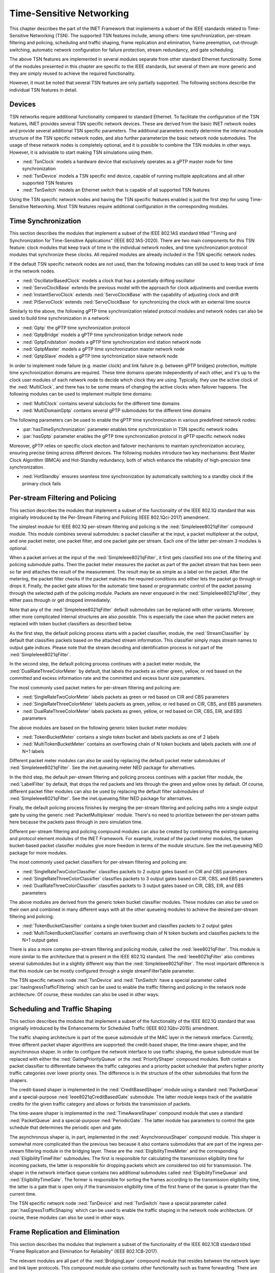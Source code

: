 .. _ug:cha:tsn:

Time-Sensitive Networking
=========================

This chapter describes the part of the INET Framework that implements a subset of
the IEEE standards related to Time-Sensitive Networking (TSN). The supported
TSN features include, among others: time synchronization, per-stream filtering
and policing, scheduling and traffic shaping, frame replication and elimination,
frame preemption, cut-through switching, automatic network configuration for
failure protection, stream redundancy, and gate scheduling.

The above TSN features are implemented in several modules separate from other
standard Ethernet functionality. Some of the modules presented in this chapter
are specific to the IEEE standards, but several of them are more generic and
they are simply reused to achieve the required functionality.

However, it must be noted that several TSN features are only partially supported.
The following sections describe the individual TSN features in detail.

.. _ug:sec:tsn:devices:

Devices
-------

TSN networks require additional functionality compared to standard Ethernet.
To facilitate the configuration of the TSN features, INET provides several TSN
specific network devices. These are derived from the basic INET network nodes and
provide several additional TSN specific parameters. The additional parameters
mostly determine the internal module structure of the TSN specific network nodes,
and also further parameterize the basic network node submodules. The usage of
these network nodes is completely optional, and it is possible to combine the TSN
modules in other ways. However, it is advisable to start making TSN simulations
using them.

-  :ned:`TsnClock` models a hardware device that exclusively operates as a gPTP
   master node for time synchronization
-  :ned:`TsnDevice` models a TSN specific end device, capable of running
   multiple applications and all other supported TSN features
-  :ned:`TsnSwitch` models an Ethernet switch that is capable of all supported TSN
   features

Using the TSN specific network nodes and having the TSN specific features enabled
is just the first step for using Time-Sensitive Networking. Most TSN features
require additional configuration in the corresponding modules.

.. _ug:sec:tsn:timesynchronization:

Time Synchronization
--------------------

This section describes the modules that implement a subset of the IEEE 802.1AS
standard titled "Timing and Synchronization for Time-Sensitive Applications" (IEEE
802.1AS-2020). There are two main components for this TSN feature: clock modules
that keep track of time in the individual network nodes, and time synchronization
protocol modules that synchronize these clocks. All required modules are already
included in the TSN specific network nodes.

If the default TSN specific network nodes are not used, then the following modules
can still be used to keep track of time in the network nodes.

-  :ned:`OscillatorBasedClock` models a clock that has a potentially drifting
   oscillator
-  :ned:`ServoClockBase` extends the previous model with the approach for clock
   adjustments and overdue events
-  :ned:`InstantServoClock` extends :ned:`ServoClockBase` with the capability of
   adjusting clock and drift
-  :ned:`PiServoClock` extends :ned:`ServoClockBase` for synchronizing the clock
   with an external time source

Similarly to the above, the following gPTP time synchronization related protocol
modules and network nodes can also be used to build time synchronization in a
network:

-  :ned:`Gptp` the gPTP time synchronization protocol
-  :ned:`GptpBridge` models a gPTP time synchronization bridge network node
-  :ned:`GptpEndstation` models a gPTP time synchronization end station network node
-  :ned:`GptpMaster` models a gPTP time synchronization master network node
-  :ned:`GptpSlave` models a gPTP time synchronization slave network node

In order to implement node failure (e.g. master clock) and link failure (e.g.
between gPTP bridges) protection, multiple time synchronization domains are
required. These time domains operate independently of each other, and it's up to
the clock user modules of each network node to decide which clock they are using.
Typically, they use the active clock of the :ned:`MultiClock`, and there has to
be some means of changing the active clocks when failover happens. The following
modules can be used to implement multiple time domains:

-  :ned:`MultiClock` contains several subclocks for the different time domains
-  :ned:`MultiDomainGptp` contains several gPTP submodules for the different
   time domains

The following parameters can be used to enable the gPTP time synchronization
in various predefined network nodes:

-  :par:`hasTimeSynchronization` parameter enables time synchronization in TSN
   specific network nodes
-  :par:`hasGptp` parameter enables the gPTP time synchronization protocol in
   gPTP specific network nodes

Moreover, gPTP relies on specific clock election and failover mechanisms to 
maintain synchronization accuracy, ensuring precise timing across different 
devices. The following modules introduce two key mechanisms: Best Master Clock 
Algorithm (BMCA) and Hot-Standby redundancy, both of which enhance the reliability 
of high-precision time synchronization.

- :ned:`HotStandby` ensures seamless time synchronization by automatically switching 
  to a standby clock if the primary clock fails

.. _ug:sec:tsn:streamfiltering:

Per-stream Filtering and Policing
---------------------------------

This section describes the modules that implement a subset of the functionality
of the IEEE 802.1Q standard that was originally introduced by the Per-Stream
Filtering and Policing (IEEE 802.1Qci-2017) amendment.

The simplest module for IEEE 802.1Q per-stream filtering and policing is the
:ned:`SimpleIeee8021qFilter` compound module. This module combines several submodules:
a packet classifier at the input, a packet multiplexer at the output, and
one packet meter, one packet filter, and one packet gate per stream. Each
one of the latter per-stream 3 modules is optional.

When a packet arrives at the input of the :ned:`SimpleIeee8021qFilter`, it first gets
classified into one of the filtering and policing submodule paths. Then the
packet meter measures the packet as part of the packet stream that has been seen
so far and attaches the result of the measurement. The result may be as
simple as a label on the packet. After the metering, the packet filter checks
if the packet matches the required conditions and either lets the packet go
through or drops it. Finally, the packet gate allows for the automatic time based
or programmatic control of the packet passing through the selected path of the
policing module. Packets are never enqueued in the :ned:`SimpleIeee8021qFilter`, they
either pass through or get dropped immediately.

Note that any of the :ned:`SimpleIeee8021qFilter` default submodules can be replaced
with other variants. Moreover, other more complicated internal structures
are also possible. This is especially the case when the packet meters are
replaced with token bucket classifiers as described below.

As the first step, the default policing process starts with a packet classifier,
module, the :ned:`StreamClassifier` by default that classifies packets based on the
attached stream information. This classifier simply maps stream names to output
gate indices. Please note that the stream decoding and identification process
is not part of the :ned:`SimpleIeee8021qFilter`.

In the second step, the default policing process continues with a packet meter
module, the :ned:`DualRateThreeColorMeter` by default, that labels the packets as either
green, yellow, or red based on the committed and excess information rate
and the committed and excess burst size parameters.

The most commonly used packet meters for per-stream filtering and policing
are:

-  :ned:`SingleRateTwoColorMeter` labels packets as green or red based on CIR
   and CBS parameters
-  :ned:`SingleRateThreeColorMeter` labels packets as green, yellow, or red based
   on CIR, CBS, and EBS parameters
-  :ned:`DualRateThreeColorMeter` labels packets as green, yellow, or red based
   on CIR, CBS, EIR, and EBS parameters

The above modules are based on the following generic token bucket meter
modules:

-  :ned:`TokenBucketMeter` contains a single token bucket and labels packets as one
   of 2 labels
-  :ned:`MultiTokenBucketMeter` contains an overflowing chain of N token buckets
   and labels packets with one of N+1 labels

Different packet meter modules can also be used by replacing the default
packet meter submodules of :ned:`SimpleIeee8021qFilter`. See the inet.queueing.meter
NED package for alternatives.

In the third step, the default per-stream filtering and policing process
continues with a packet filter module, the :ned:`LabelFilter` by default, that drops
the red packets and lets through the green and yellow ones by default. Of
course, different packet filter modules can also be used by replacing the
default filter submodules of :ned:`SimpleIeee8021qFilter`. See the inet.queueing.filter
NED package for alternatives.

Finally, the default policing process finishes by merging the per-stream
filtering and policing paths into a single output gate by using the generic
:ned:`PacketMultiplexer` module. There's no need to prioritize between the per-stream
paths here because the packets pass through in zero simulation time.

Different per-stream filtering and policing compound modules can also be
created by combining the existing queueing and protocol element modules
of the INET Framework. For example, instead of the packet meter modules,
the token bucket-based packet classifier modules give more freedom in terms
of the module structure. See the inet.queueing NED package for more modules.

The most commonly used packet classifiers for per-stream filtering and
policing are:

-  :ned:`SingleRateTwoColorClassifier` classifies packets to 2 output gates based
   on CIR and CBS parameters
-  :ned:`SingleRateThreeColorClassifier` classifies packets to 3 output gates based
   on CIR, CBS, and EBS parameters
-  :ned:`DualRateThreeColorClassifier` classifies packets to 3 output gates based
   on CIR, CBS, EIR, and EBS parameters

The above modules are derived from the generic token bucket classifier modules.
These modules can also be used on their own and combined in many different
ways with all the other queueing modules to achieve the desired per-stream
filtering and policing.

-  :ned:`TokenBucketClassifier` contains a single token bucket and classifies
   packets to 2 output gates
-  :ned:`MultiTokenBucketClassifier` contains an overflowing chain of N token buckets
   and classifies packets to the N+1 output gates

There is also a more complex per-stream filtering and policing module, called
the :ned:`Ieee8021qFilter`. This module is more similar to the architecture that
is present in the IEEE 802.1Q standard. The :ned:`Ieee8021qFilter` also combines
several submodules but in a slightly different way than the :ned:`SimpleIeee8021qFilter`.
The most important difference is that this module can be mostly configured
through a single streamFilterTable parameter.

The TSN specific network node :ned:`TsnDevice` and :ned:`TsnSwitch` have a special
parameter called :par:`hasIngressTrafficFiltering` which can be used to enable the
traffic filtering and policing in the network node architecture. Of course, these
modules can also be used in other ways.


.. _ug:sec:tsn:trafficshaping:

Scheduling and Traffic Shaping
------------------------------

This section describes the modules that implement a subset of the functionality
of the IEEE 802.1Q standard that was originally introduced by the Enhancements
for Scheduled Traffic (IEEE 802.1Qbv-2015) amendment.

The traffic shaping architecture is part of the queue submodule of the MAC layer
in the network interface. Currently, three different packet shaper algorithms
are supported: the credit-based shaper, the time-aware shaper, and the asynchronous
shaper. In order to configure the network interface to use traffic shaping, the
queue submodule must be replaced with either the :ned:`GatingPriorityQueue` or
the :ned:`PriorityShaper` compound modules. Both contain a packet classifier to
differentiate between the traffic categories and a priority packet scheduler
that prefers higher priority traffic categories over lower priority ones. The
difference is in the structure of the other submodules that form the shapers.

The credit-based shaper is implemented in the :ned:`CreditBasedShaper` module
using a standard :ned:`PacketQueue` and a special-purpose :ned:`Ieee8021qCreditBasedGate`
submodule. The latter module keeps track of the available credits for the given
traffic category and allows or forbids the transmission of packets.

The time-aware shaper is implemented in the :ned:`TimeAwareShaper` compound module
that uses a standard :ned:`PacketQueue` and a special-purpose :ned:`PeriodicGate`.
The latter module has parameters to control the gate schedule that determines
the periodic open and gate.

The asynchronous shaper is, in part, implemented in the :ned:`AsynchronousShaper`
compound module. This shaper is somewhat more complicated than the previous two
because it also contains submodules that are part of the ingress per-stream filtering
module in the bridging layer. These are the :ned:`EligibilityTimeMeter` and the
corresponding :ned:`EligibilityTimeFilter` submodules. The first is responsible
for calculating the transmission eligibility time for incoming packets, the
latter is responsible for dropping packets which are considered too old
for transmission. The shaper in the network interface queue contains two additional
submodules called :ned:`EligibilityTimeQueue` and :ned:`EligibilityTimeGate`. The
former is responsible for sorting the frames according to the transmission
eligibility time, the latter is a gate that is open only if the transmission
eligibility time of the first frame of the queue is greater than the current
time.

The TSN specific network node :ned:`TsnDevice` and :ned:`TsnSwitch` have a special
parameter called :par:`hasEgressTrafficShaping` which can be used to enable the
traffic shaping in the network node architecture. Of course, these modules can
also be used in other ways.

.. _ug:sec:tsn:framereplication:

Frame Replication and Elimination
---------------------------------

This section describes the modules that implement a subset of the functionality
of the IEEE 802.1CB standard titled "Frame Replication and Elimination for
Reliability" (IEEE 802.1CB-2017).

The relevant modules are all part of the :ned:`BridgingLayer` compound module
that resides between the network layer and link layer protocols. This compound
module also contains other functionality such as frame forwarding. There are
four relevant submodules, each one implements a very specific part of frame
replication.

The first part deals with stream identification and is implemented in the
:ned:`StreamIdentifierLayer` module and its :ned:`StreamIdentifier` submodule.
This module is only useful in network nodes which produce application traffic
themselves. The stream identifier module is responsible for assigning a stream
name for outgoing packets by looking at their contents and metadata. For example,
packets can be identified by the destination MAC address and PCP request tags.
Since at this point the packets don't yet contain any layer 2 header, the decision
can be based on the attached request tags that will be later turned into packet
headers.

The second layer handles incoming stream merging and outgoing stream splitting.
This layer is called the :ned:`StreamRelayLayer` and contains two submodules
called :ned:`StreamMerger` and :ned:`StreamSplitter`. The former is responsible
for merging incoming member streams into a single stream and removing duplicate
frames. The latter is responsible for splitting outgoing streams into potentially
several member streams.

The third part deals with ingress and egress stream filtering and is implemented
in the :ned:`StreamFilterLayer` module that contains one submodule for both
directions. This part is not strictly necessary for frame replication. Most
often only the ingress filtering submodule is used as described in the previous
section.

The last layer handles incoming packet decoding and outgoing packet encoding.
This module is called the :ned:`StreamCoderLayer` and it contains two submodules:
the :ned:`StreamDecoder` and the :ned:`StreamEncoder`. The former handles the stream
decoding of incoming packets by checking the attached indication tags. The latter
deals with the encoding of outgoing packets by attaching the necessary request
tags.

The TSN specific network node :ned:`TsnDevice` and :ned:`TsnSwitch` have a special
parameter called :par:`hasStreamRedundancy` which can be used to enable frame
replication in the network node architecture. Of course, these modules can also
be used in other ways.

.. _ug:sec:tsn:framepreemption:

Frame Preemption
----------------

This section describes the modules that implement a subset of the functionality
of the IEEE 802.1Q standard that was originally introduced by the Frame Preemption
(IEEE 802.1Qbu) amendment.

Frame preemption requires the network interface to be able to interrupt an
ongoing transmission and switch to the transmission of a higher priority frame.
This behavior is implemented in special MAC and PHY layer modules that use packet
streaming in the network interface. This is in contrast with the default behavior
where modules pass packets around as a whole.

-  :ned:`EthernetPreemptingMacLayer` models an Ethernet MAC layer that contains
   multiple MAC sublayers to allow the preemption of background traffic
-  :ned:`EthernetPreemptingPhyLayer` models a PHY layer that allows the preemption
   of an ongoing transmission

The TSN specific network nodes :ned:`TsnDevice` and :ned:`TsnSwitch` have a
special parameter called :par:`hasFramePreemption` which can be used to
enable frame preemption in the network interfaces. Of course, these modules can
also be used in other ways.

.. _ug:sec:tsn:cutthroughswitching:

Cut-through Switching
---------------------

The default store and forward mechanism in Ethernet switches greatly influences
the end-to-end latency of application traffic. This effect can be overcome and
drastically reduced by using cut-through switching. This method starts forwarding
the incoming frame before the whole frame has been received, usually right after
the reception of the MAC header. However, cut-through switching is not a standard
mechanism, and several variants are in operation.

INET provides the following modules related to cut-through switching:

-  :ned:`EthernetCutthroughInterface` models an Ethernet interface that contains
   a special cut-through layer between the MAC and PHY layers that in certain
   circumstances allows the direct forwarding of frames from the incoming network
   interface to the outgoing
-  :ned:`EthernetCutthroughLayer` models the cut-through layer with direct
   connections to other cut-through interfaces inside the same network node
-  :ned:`EthernetCutthroughSource` models the source of the cut-through forwarding
   inside the network interface
-  :ned:`EthernetCutthroughSink` models the sink of the cut-through forwarding
   inside the network interface

Surprisingly, cut-through switch also has to be enabled in the end devices because
the receiving switch has to be notified both at the start and at the end of the frame.

The TSN specific network nodes :ned:`TsnDevice` and :ned:`TsnSwitch` have a
special parameter called :par:`hasCutthroughSwitching` which can be used to
enable cut-through switching in the network interfaces. Of course, these modules can
also be used in other ways.

.. _ug:sec:tsn:automaticnetworkconfiguration:

Automatic Network Configuration
-------------------------------

Configuring the features of Time-Sensitive Networking in a complex network that
contains many applications with different traffic requirements is a difficult
and error-prone task. To facilitate this task, INET provides three types of
network-level configurators:

-  gate scheduling configurators are capable of configuring the gate control
   lists (i.e., periodic open/close states) for all traffic classes in all network
   interfaces based on packet length, packet interval, and maximum latency parameters
-  stream redundancy configurators are capable of configuring the stream merging
   and stream splitting modules as well as the stream identification in all network
   nodes to form the desired redundant streams for each application traffic
-  failure protection configurators are capable of using the previous two to
   achieve the desired link and node failure protections for all streams in the
   network based on the set of failure cases

All other network-level configurators such as the :ned:`Ipv4NetworkConfigurator`
or the :ned:`MacForwardingTableConfigurator` can also be used.

There are several different automatic gate scheduling configurators having
different capabilities:

-  :ned:`EagerGateScheduleConfigurator` eagerly allocates time slots in the
   order of increasing traffic priority
-  :ned:`Z3GateScheduleConfigurator` uses a SAT solver to fulfill the traffic
   constraints all at once
-  :ned:`TSNschedGateScheduleConfigurator` uses a state-of-the-art external
   tool called TSNsched that is available at https://github.com/ACassimiro/TSNsched

There is only one stream redundancy configurator:

-  :ned:`StreamRedundancyConfigurator` configures stream splitting, stream merging
   and stream filtering in all network nodes

Currently, there is only one failure protection configurator:

-  :ned:`FailureProtectionConfigurator` configures the gate scheduling and the stream redundancy
   configurators to provide protection against the specified link and node failures

All of these configurators automatically discover the network topology and then
taking into account their own independent configuration they compute the necessary
parameters for the individual underlying modules and configure them. However,
anything they can do, can also be done from INI files manually, and the result
can also be seen at the configured module parameters in the runtime user interface.
